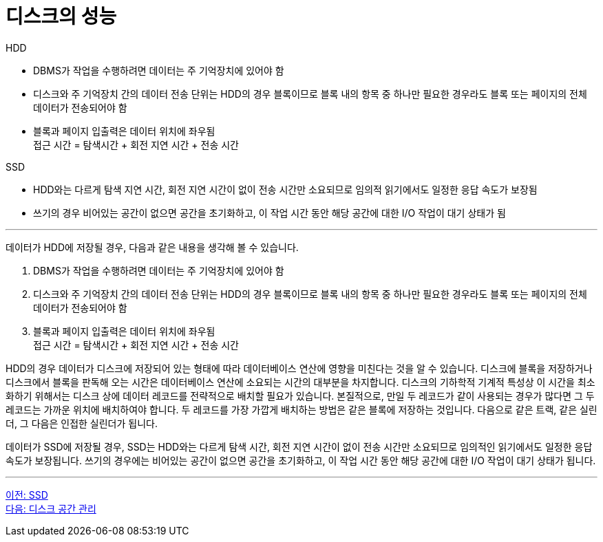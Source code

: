 = 디스크의 성능

HDD 

* DBMS가 작업을 수행하려면 데이터는 주 기억장치에 있어야 함
* 디스크와 주 기억장치 간의 데이터 전송 단위는 HDD의 경우 블록이므로 블록 내의 항목 중 하나만 필요한 경우라도 블록 또는 페이지의 전체 데이터가 전송되어야 함
* 블록과 페이지 입출력은 데이터 위치에 좌우됨 +
접근 시간 = 탐색시간 + 회전 지연 시간 + 전송 시간

SSD

* HDD와는 다르게 탐색 지연 시간, 회전 지연 시간이 없이 전송 시간만 소요되므로 임의적 읽기에서도 일정한 응답 속도가 보장됨
* 쓰기의 경우 비어있는 공간이 없으면 공간을 초기화하고, 이 작업 시간 동안 해당 공간에 대한 I/O 작업이 대기 상태가 됨

---

데이터가 HDD에 저장될 경우, 다음과 같은 내용을 생각해 볼 수 있습니다.

1.	DBMS가 작업을 수행하려면 데이터는 주 기억장치에 있어야 함 +
2.	디스크와 주 기억장치 간의 데이터 전송 단위는 HDD의 경우 블록이므로 블록 내의 항목 중 하나만 필요한 경우라도 블록 또는 페이지의 전체 데이터가 전송되어야 함 +
3.	블록과 페이지 입출력은 데이터 위치에 좌우됨 +
접근 시간 = 탐색시간 + 회전 지연 시간 + 전송 시간

HDD의 경우 데이터가 디스크에 저장되어 있는 형태에 따라 데이터베이스 연산에 영향을 미친다는 것을 알 수 있습니다. 디스크에 블록을 저장하거나 디스크에서 블록을 판독해 오는 시간은 데이터베이스 연산에 소요되는 시간의 대부분을 차지합니다. 디스크의 기하학적 기계적 특성상 이 시간을 최소화하기 위해서는 디스크 상에 데이터 레코드를 전략적으로 배치할 필요가 있습니다. 본질적으로, 만일 두 레코드가 같이 사용되는 경우가 많다면 그 두 레코드는 가까운 위치에 배치하여야 합니다. 두 레코드를 가장 가깝게 배치하는 방법은 같은 블록에 저장하는 것입니다. 다음으로 같은 트랙, 같은 실린더, 그 다음은 인접한 실린더가 됩니다.

데이터가 SSD에 저장될 경우, SSD는 HDD와는 다르게 탐색 시간, 회전 지연 시간이 없이 전송 시간만 소요되므로 임의적인 읽기에서도 일정한 응답 속도가 보장됩니다. 쓰기의 경우에는 비어있는 공간이 없으면 공간을 초기화하고, 이 작업 시간 동안 해당 공간에 대한 I/O 작업이 대기 상태가 됩니다.

---

link:./07_ssd.adoc[이전: SSD] +
link:./09_disk_space_mgt.adoc[다음: 디스크 공간 관리]